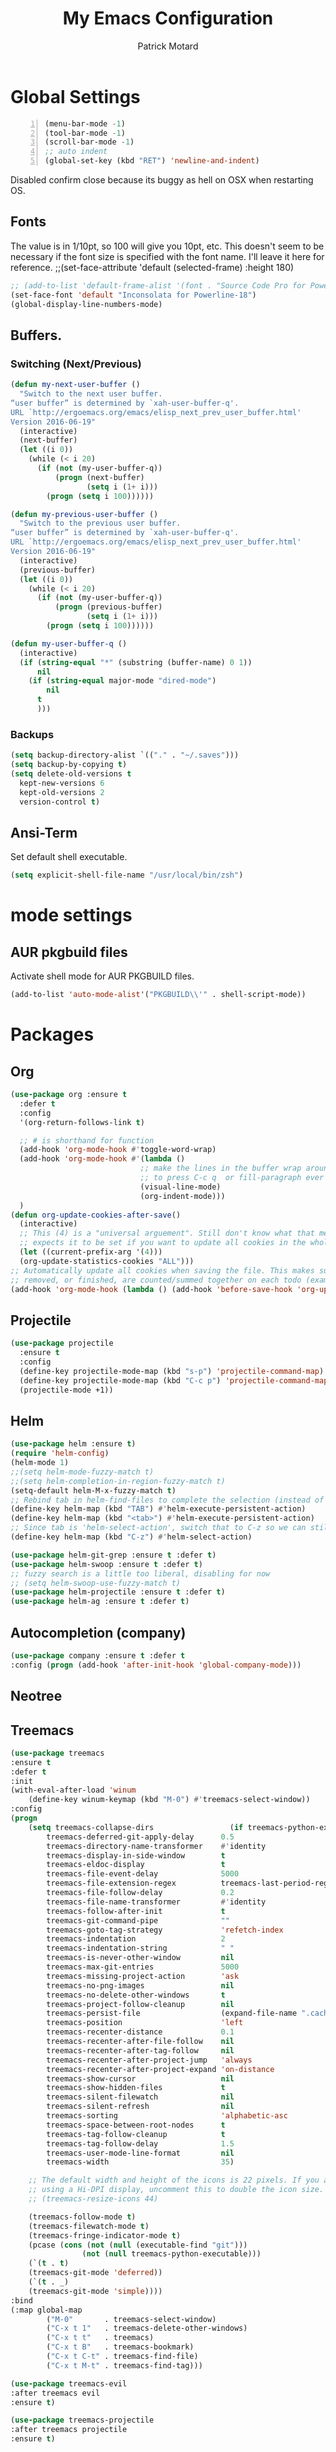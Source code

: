 #+TITLE: My Emacs Configuration
#+AUTHOR: Patrick Motard
#+EMAIL: motard19@gmail.com

* Global Settings
#+BEGIN_SRC emacs-lisp -n
(menu-bar-mode -1)
(tool-bar-mode -1)
(scroll-bar-mode -1)
;; auto indent
(global-set-key (kbd "RET") 'newline-and-indent)
#+END_SRC

Disabled confirm close because its buggy as hell on OSX when restarting OS.
# User must confirm before closing Emacs
# #+BEGIN_SRC emacs-lisp
# (setq confirm-kill-emacs 'y-or-n-p)
# #+END_SRC
** Fonts
The value is in 1/10pt, so 100 will give you 10pt, etc.
This doesn't seem to be necessary if the font size is specified with the font name.
I'll leave it here for reference.
;;(set-face-attribute 'default (selected-frame) :height 180)

#+BEGIN_SRC emacs-lisp
  ;; (add-to-list 'default-frame-alist '(font . "Source Code Pro for Powerline-20"))
  (set-face-font 'default "Inconsolata for Powerline-18")
  (global-display-line-numbers-mode)
#+END_SRC

** Buffers.
*** Switching (Next/Previous)
#+BEGIN_SRC emacs-lisp
  (defun my-next-user-buffer ()
    "Switch to the next user buffer.
  “user buffer” is determined by `xah-user-buffer-q'.
  URL `http://ergoemacs.org/emacs/elisp_next_prev_user_buffer.html'
  Version 2016-06-19"
    (interactive)
    (next-buffer)
    (let ((i 0))
      (while (< i 20)
        (if (not (my-user-buffer-q))
            (progn (next-buffer)
                   (setq i (1+ i)))
          (progn (setq i 100))))))

  (defun my-previous-user-buffer ()
    "Switch to the previous user buffer.
  “user buffer” is determined by `xah-user-buffer-q'.
  URL `http://ergoemacs.org/emacs/elisp_next_prev_user_buffer.html'
  Version 2016-06-19"
    (interactive)
    (previous-buffer)
    (let ((i 0))
      (while (< i 20)
        (if (not (my-user-buffer-q))
            (progn (previous-buffer)
                   (setq i (1+ i)))
          (progn (setq i 100))))))

  (defun my-user-buffer-q ()
    (interactive)
    (if (string-equal "*" (substring (buffer-name) 0 1))
        nil
      (if (string-equal major-mode "dired-mode")
          nil
        t
        )))
#+END_SRC
*** Backups
#+BEGIN_SRC emacs-lisp
(setq backup-directory-alist `(("." . "~/.saves")))
(setq backup-by-copying t)
(setq delete-old-versions t
  kept-new-versions 6
  kept-old-versions 2
  version-control t)
#+END_SRC
** Ansi-Term
Set default shell executable.
#+BEGIN_SRC emacs-lisp
  (setq explicit-shell-file-name "/usr/local/bin/zsh")
#+END_SRC
* mode settings
** AUR pkgbuild files
Activate shell mode for AUR PKGBUILD files.
#+BEGIN_SRC emacs-lisp
(add-to-list 'auto-mode-alist'("PKGBUILD\\'" . shell-script-mode))
#+END_SRC
* Packages
** Org
#+BEGIN_SRC emacs-lisp
  (use-package org :ensure t
    :defer t
    :config
    '(org-return-follows-link t)

    ;; # is shorthand for function
    (add-hook 'org-mode-hook #'toggle-word-wrap)
    (add-hook 'org-mode-hook #'(lambda ()
                               ;; make the lines in the buffer wrap around the edges of the screen.
                               ;; to press C-c q  or fill-paragraph ever again!
                               (visual-line-mode)
                               (org-indent-mode)))
    )
  (defun org-update-cookies-after-save()
    (interactive)
    ;; This (4) is a "universal arguement". Still don't know what that means, but org-update-statistics-cookies
    ;; expects it to be set if you want to update all cookies in the whole file.
    (let ((current-prefix-arg '(4)))
    (org-update-statistics-cookies "ALL")))
  ;; Automatically update all cookies when saving the file. This makes sure that any checkboxes added,
  ;; removed, or finished, are counted/summed together on each todo (example: [ 1/12 ].
  (add-hook 'org-mode-hook (lambda () (add-hook 'before-save-hook 'org-update-cookies-after-save)))
#+END_SRC
** Projectile
#+BEGIN_SRC emacs-lisp
(use-package projectile
  :ensure t
  :config
  (define-key projectile-mode-map (kbd "s-p") 'projectile-command-map)
  (define-key projectile-mode-map (kbd "C-c p") 'projectile-command-map)
  (projectile-mode +1))
#+END_SRC

** Helm
#+BEGIN_SRC emacs-lisp
  (use-package helm :ensure t)
  (require 'helm-config)
  (helm-mode 1)
  ;;(setq helm-mode-fuzzy-match t)
  ;;(setq helm-completion-in-region-fuzzy-match t)
  (setq-default helm-M-x-fuzzy-match t)
  ;; Rebind tab in helm-find-files to complete the selection (instead of enter).
  (define-key helm-map (kbd "TAB") #'helm-execute-persistent-action)
  (define-key helm-map (kbd "<tab>") #'helm-execute-persistent-action)
  ;; Since tab is 'helm-select-action', switch that to C-z so we can still call it.
  (define-key helm-map (kbd "C-z") #'helm-select-action)

  (use-package helm-git-grep :ensure t :defer t)
  (use-package helm-swoop :ensure t :defer t)
  ;; fuzzy search is a little too liberal, disabling for now
  ;; (setq helm-swoop-use-fuzzy-match t)
  (use-package helm-projectile :ensure t :defer t)
  (use-package helm-ag :ensure t :defer t)
#+END_SRC
** Autocompletion (company)
#+BEGIN_SRC emacs-lisp
(use-package company :ensure t :defer t
:config (progn (add-hook 'after-init-hook 'global-company-mode)))
#+END_SRC

** Neotree
# #+BEGIN_SRC emacs-lisp
# (use-package neotree :ensure t :defer t)
# #+END_SRC

** Treemacs
#+BEGIN_SRC emacs-lisp
  (use-package treemacs
  :ensure t
  :defer t
  :init
  (with-eval-after-load 'winum
      (define-key winum-keymap (kbd "M-0") #'treemacs-select-window))
  :config
  (progn
      (setq treemacs-collapse-dirs                 (if treemacs-python-executable 3 0)
          treemacs-deferred-git-apply-delay      0.5
          treemacs-directory-name-transformer    #'identity
          treemacs-display-in-side-window        t
          treemacs-eldoc-display                 t
          treemacs-file-event-delay              5000
          treemacs-file-extension-regex          treemacs-last-period-regex-value
          treemacs-file-follow-delay             0.2
          treemacs-file-name-transformer         #'identity
          treemacs-follow-after-init             t
          treemacs-git-command-pipe              ""
          treemacs-goto-tag-strategy             'refetch-index
          treemacs-indentation                   2
          treemacs-indentation-string            " "
          treemacs-is-never-other-window         nil
          treemacs-max-git-entries               5000
          treemacs-missing-project-action        'ask
          treemacs-no-png-images                 nil
          treemacs-no-delete-other-windows       t
          treemacs-project-follow-cleanup        nil
          treemacs-persist-file                  (expand-file-name ".cache/treemacs-persist" user-emacs-directory)
          treemacs-position                      'left
          treemacs-recenter-distance             0.1
          treemacs-recenter-after-file-follow    nil
          treemacs-recenter-after-tag-follow     nil
          treemacs-recenter-after-project-jump   'always
          treemacs-recenter-after-project-expand 'on-distance
          treemacs-show-cursor                   nil
          treemacs-show-hidden-files             t
          treemacs-silent-filewatch              nil
          treemacs-silent-refresh                nil
          treemacs-sorting                       'alphabetic-asc
          treemacs-space-between-root-nodes      t
          treemacs-tag-follow-cleanup            t
          treemacs-tag-follow-delay              1.5
          treemacs-user-mode-line-format         nil
          treemacs-width                         35)

      ;; The default width and height of the icons is 22 pixels. If you are
      ;; using a Hi-DPI display, uncomment this to double the icon size.
      ;; (treemacs-resize-icons 44)

      (treemacs-follow-mode t)
      (treemacs-filewatch-mode t)
      (treemacs-fringe-indicator-mode t)
      (pcase (cons (not (null (executable-find "git")))
                  (not (null treemacs-python-executable)))
      (`(t . t)
      (treemacs-git-mode 'deferred))
      (`(t . _)
      (treemacs-git-mode 'simple))))
  :bind
  (:map global-map
          ("M-0"       . treemacs-select-window)
          ("C-x t 1"   . treemacs-delete-other-windows)
          ("C-x t t"   . treemacs)
          ("C-x t B"   . treemacs-bookmark)
          ("C-x t C-t" . treemacs-find-file)
          ("C-x t M-t" . treemacs-find-tag)))

  (use-package treemacs-evil
  :after treemacs evil
  :ensure t)

  (use-package treemacs-projectile
  :after treemacs projectile
  :ensure t)

  (use-package treemacs-icons-dired
  :after treemacs dired
  :ensure t
  :config (treemacs-icons-dired-mode))

  (use-package treemacs-magit
  :after treemacs magit
  :ensure t)
#+END_SRC
* Languages
** Ruby
*** Packages
Ruby Electric: Auto-matching for paired characters (parens, quotes, def/class/if-end, etc).
#+BEGIN_SRC emacs-lisp
(use-package ruby-electric :ensure t :defer t)
(add-hook 'ruby-mode-hook 'ruby-electric-mode)
#+END_SRC

#+BEGIN_SRC emacs-lisp
(use-package rbenv :ensure t :defer t)
(global-rbenv-mode)
(rbenv-use-global)
#+END_SRC

Code inspection via Robe
#+BEGIN_SRC emacs-lisp
(use-package robe :ensure t :defer t)
(add-hook 'ruby-mode-hook 'robe-mode)
#+END_SRC

Tests!

#+BEGIN_SRC emacs-lisp
  (use-package ruby-test-mode :ensure t :defer t)
  (add-hook 'ruby-mode-hook 'ruby-test-mode)
  ;; This hook auto selects the test buffer and scrolls to the bottom, whenver tests
  ;; are run. You can close the test buffer by typing 'q'.
  (add-hook 'compilation-finish-functions
            (lambda (buf strg)
              (switch-to-buffer-other-window "*compilation*")
              (read-only-mode)
              (goto-char (point-max))
              (local-set-key (kbd "q")
                             (lambda () (interactive) (quit-restore-window)))))
#+END_SRC

This package isn't found for some reason.
# #+BEGIN_SRC emacs-lisp
# (use-package seeing-is-believing :ensure t :defer t)
# (setq seeing-is-believing-prefix "C-.")
# (add-hook 'ruby-mode-hook 'seeing-is-believing)
# #+END_SRC
*** Settings
Use ruby mode for files containing ruby code that aren't '.rb' files.
#+BEGIN_SRC emacs-lisp
(add-to-list 'auto-mode-alist
             '("\\.\\(?:cap\\|gemspec\\|irbrc\\|gemrc\\|rake\\|rb\\|ru\\|thor\\)\\'" . ruby-mode))
(add-to-list 'auto-mode-alist
             '("\\(?:Brewfile\\|Capfile\\|Gemfile\\(?:\\.[a-zA-Z0-9._-]+\\)?\\|[rR]akefile\\)\\'" . ruby-mode))
#+END_SRC

* Keybinds
** which-key
#+BEGIN_SRC emacs-lisp
  (use-package which-key :ensure t)
  (which-key-mode)

  ;; How quickly which-key's popup pops up. Setting to 0.0 is bad. Smaller = faster.
  (setq which-key-idle-delay 0.1)
#+END_SRC
*** Position on screen.
#+BEGIN_SRC emacs-lisp
  ;; (which-key-setup-side-window-right)
#+END_SRC
** general.el
"ensure t" makes sure the package is accessible and downloads it if it's not.
#+BEGIN_SRC emacs-lisp
   (use-package general :ensure t
    :config
    (general-define-key
      :states '(normal visual emacs)
     "," (general-simulate-key "C-c"))
    (general-define-key
      :states '(normal visual insert emacs)
     "C-," (general-simulate-key "M-x"))
    (general-define-key
     :keymaps '(normal visual insert emacs dired-mode-map)
     :prefix "SPC"
     ;; :states '(normal)
     :non-normal-prefix "C-SPC"
     "" nil
     ;; TODO: fiture out how to make tab switch between current and previous buffer
     ;; with switch-to-prev-buffer it just rotates backwards
     "TAB" '(switch-to-prev-buffer :which-key "prev buffer")
     "," (general-simulate-key "C-c")
     "SPC" '(helm-M-x :which-key "helm-M-x")
     "1" '(winum-select-window-1 :which-key "window #1")
     "2" '(winum-select-window-2 :which-key "window #2")
     "3" '(winum-select-window-3 :which-key "window #3")
     "4" '(winum-select-window-4 :which-key "window #4")
     "5" '(winum-select-window-5 :which-key "window #5")
     "6" '(winum-select-window-6 :which-key "window #6")
     "7" '(winum-select-window-7 :which-key "window #7")
     "8" '(winum-select-window-8 :which-key "window #8")
     "9" '(winum-select-window-9 :which-key "window #9")
     "0" '(treemacs :which-key "treemacs")


     "b"   '(                        :which-key "buffer")
     "b b" '(helm-mini               :which-key "helm-mini")
     "b n" '(my-next-user-buffer     :which-key "next buffer")
     "b p" '(my-previous-user-buffer :which-key "previous buffer")
     "b d" '(kill-this-buffer        :which-key "delete buffer")

     "b m" '((lambda () (interactive) (switch-to-buffer "Messages") (evil-motion-state)) :which-key "messages buffer")

     "c l" '(comment-line          :which     "comment line")
     "c r" '(comment-region        :which     "comment region")
     "j" '(:which "jira")
     "j i" '(org-jira-get-issues   :which     "get issues")

     "e" '(                        :which-key "emacs misc")
     "e d" '(elisp-def             :which-key "elisp-def (go to function)")
     "e i" '((lambda () (interactive) (find-file user-init-file)) :which-key "edit init.el")
     "e l" '((lambda () (interactive) (load-file user-init-file)) :which-key "load init.el")
     "e t" '(                      :which-key "theme")
     "e t n" '(cycle-themes        :which-key "next theme")
     "e p" '(                      :which-key "package")
     "e p i" '(package-install     :which-key "install")
     "e p d" '(package-delete      :which-key "delete")
     "e p r" '(package-refresh-contents :which-key "refresh-contents")
     "e n" '((lambda () (interactive) (find-file "~/Nextcloud/Documents/notes/notes.org")) :which-key "open notes")
     "e e" '(mu4e :which-key "email")

     "f" '(:which-key "file")
     "f l" '(load-file :which-key "load file")
     "f f" '(helm-find-files :which-key "find-file")
     "f s" '(save-buffer :which-key "save file")

     "g" '(:which-key "git")
     "g /" '(helm-git-grep :which-key "git-grep")
     "g s" '(magit-status :which-key "status")
     "g m" '(magit-dispatch :which-key "dispatch popup")

     "h" '(:which-key "help")
     "h a" '(ansible-doc :which-key "ansible-doc")

     "o" '(:which-key "org")
     "o d" '(org-do-demote :which-key "demote")
     "o p" '(org-do-promote :which-key "promote")
     "o c" '(:which-key "checkbox")
     "o c a" '(org-insert-todo-heading :which-key "add")
     "o c t" '(org-toggle-checkbox :which-key "toggle")
     "o t" '(org-todo :which-key "todo")

     "p" '(:which-key "projects")
     "p p" '(helm-projectile :which-key "switch project")
     "p f" '(helm-projectile-find-file-dwim :which-key "find file")

     "s" '(:which-key "search")
     "s s" '(helm-swoop-without-pre-input :which-key "helm-swoop")
     "s S" '(helm-swoop :which-key "helm-swoop-cursor")

     "w" '(:which-key "window")
     "w d" '(delete-window :which-key "delete window")
     "w ;" '(evil-window-right :which-key "select window right")
     "w l" '(evil-window-up :which-key "select window up")
     "w k" '(evil-window-down :which-key "select window down")
     "w j" '(evil-window-left :which-key "select window left")
     "w s" '(split-window-vertically :which-key "split window vert")
     "w /" '(split-window-horizontally :which-key "split window horizontally")
     )
    )
#+END_SRC

** post keybind steps
Group all the winum-select-window keybinds under one heading. This solution comes from [[https://emacs.stackexchange.com/a/36720/15876][this stack overflow post]]. Documentation for this method can be found on the [[https://github.com/justbur/emacs-which-key#key-and-description-replacement][which-key readme]].
#+BEGIN_SRC emacs-lisp
  (push '(("\\(.*\\) 1" . "winum-select-window-1") . ("\\1 0..9" . "window 0..9"))
      which-key-replacement-alist)
  (push '((nil . "winum-select-window-[2-9]") . t) which-key-replacement-alist)
#+END_SRC

